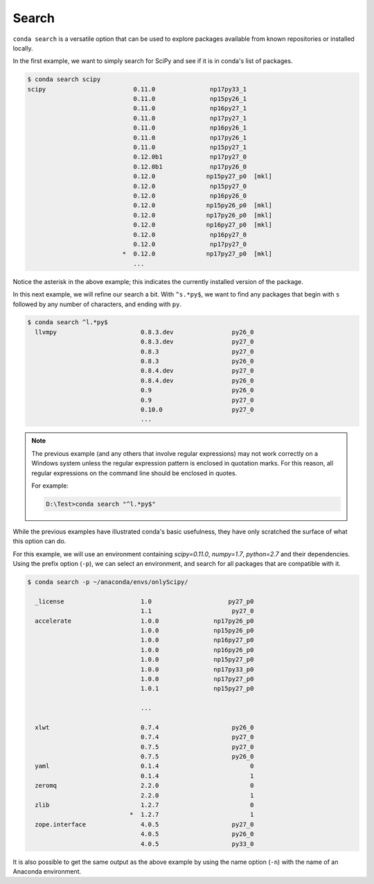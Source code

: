 .. _search_example:

Search
------

``conda search`` is a versatile option that can be used to explore packages available from known repositories or installed locally.

In the first example, we want to simply search for SciPy and see if it is in
conda's list of packages.

.. code-block:: bash

    $ conda search scipy
    scipy                        0.11.0               np17py33_1  
                                 0.11.0               np15py26_1  
                                 0.11.0               np16py27_1  
                                 0.11.0               np17py27_1  
                                 0.11.0               np16py26_1  
                                 0.11.0               np17py26_1  
                                 0.11.0               np15py27_1  
                                 0.12.0b1             np17py27_0  
                                 0.12.0b1             np17py26_0  
                                 0.12.0              np15py27_p0  [mkl]
                                 0.12.0               np15py27_0  
                                 0.12.0               np16py26_0  
                                 0.12.0              np15py26_p0  [mkl]
                                 0.12.0              np17py26_p0  [mkl]
                                 0.12.0              np16py27_p0  [mkl]
                                 0.12.0               np16py27_0  
                                 0.12.0               np17py27_0  
                              *  0.12.0              np17py27_p0  [mkl]
                                 ...

Notice the asterisk in the above example; this indicates the currently installed version of the package.

In this next example, we will refine our search a bit.  With ``^s.*py$``, we want to find any packages
that begin with ``s`` followed by any number of characters, and ending with ``py``.

.. code-block:: bash

    $ conda search ^l.*py$
      llvmpy                       0.8.3.dev                py26_0  
                                   0.8.3.dev                py27_0  
                                   0.8.3                    py27_0  
                                   0.8.3                    py26_0  
                                   0.8.4.dev                py27_0  
                                   0.8.4.dev                py26_0  
                                   0.9                      py26_0  
                                   0.9                      py27_0  
                                   0.10.0                   py27_0  
                                   ...

.. note::

  The previous example (and any others that involve regular expressions) may not work correctly on a Windows system unless the regular expression pattern is enclosed in quotation marks.  For this reason,
  all regular expressions on the command line should be enclosed in quotes.

  For example:

  .. code-block:: powershell

    D:\Test>conda search "^l.*py$"


While the previous examples have illustrated conda's basic usefulness, they have only scratched
the surface of what this option can do.

For this example, we will use an environment containing *scipy=0.11.0*, *numpy=1.7*, *python=2.7* and their dependencies.
Using the prefix option (``-p``), we can select an environment, and search for all packages that are compatible with it.

.. code-block:: bash

    $ conda search -p ~/anaconda/envs/onlyScipy/

      _license                     1.0                     py27_p0  
                                   1.1                      py27_0  
      accelerate                   1.0.0               np17py26_p0  
                                   1.0.0               np15py26_p0  
                                   1.0.0               np16py27_p0  
                                   1.0.0               np16py26_p0  
                                   1.0.0               np15py27_p0  
                                   1.0.0               np17py33_p0  
                                   1.0.0               np17py27_p0  
                                   1.0.1               np15py27_p0  
                                   
                                   ...

      xlwt                         0.7.4                    py26_0  
                                   0.7.4                    py27_0  
                                   0.7.5                    py27_0  
                                   0.7.5                    py26_0  
      yaml                         0.1.4                         0  
                                   0.1.4                         1  
      zeromq                       2.2.0                         0  
                                   2.2.0                         1  
      zlib                         1.2.7                         0  
                                *  1.2.7                         1  
      zope.interface               4.0.5                    py27_0  
                                   4.0.5                    py26_0  
                                   4.0.5                    py33_0  

It is also possible to get the same output as the above example by using the name option (``-n``) with the name of an Anaconda environment.
